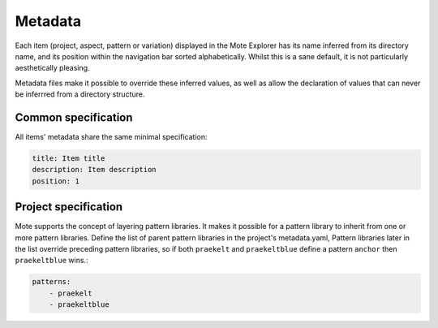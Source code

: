 Metadata
########

Each item (project, aspect, pattern or variation) displayed in the Mote
Explorer has its name inferred from its directory name, and its position within
the navigation bar sorted alphabetically. Whilst this is a sane default, it is
not particularly aesthetically pleasing.

Metadata files make it possible to override these inferred values, as well as
allow the declaration of values that can never be inferrred from a directory
structure.

Common specification
--------------------

All items' metadata share the same minimal specification:

.. code-block:: yaml

    title: Item title
    description: Item description
    position: 1

Project specification
---------------------

Mote supports the concept of layering pattern libraries. It makes it possible
for a pattern library to inherit from one or more pattern libraries.  Define
the list of parent pattern libraries in the project's metadata.yaml, Pattern libraries
later in the list override preceding pattern libraries, so if both ``praekelt`` and
``praekeltblue`` define a pattern ``anchor`` then ``praekeltblue`` wins.:

.. code-block:: yaml

    patterns:
        - praekelt
        - praekeltblue


